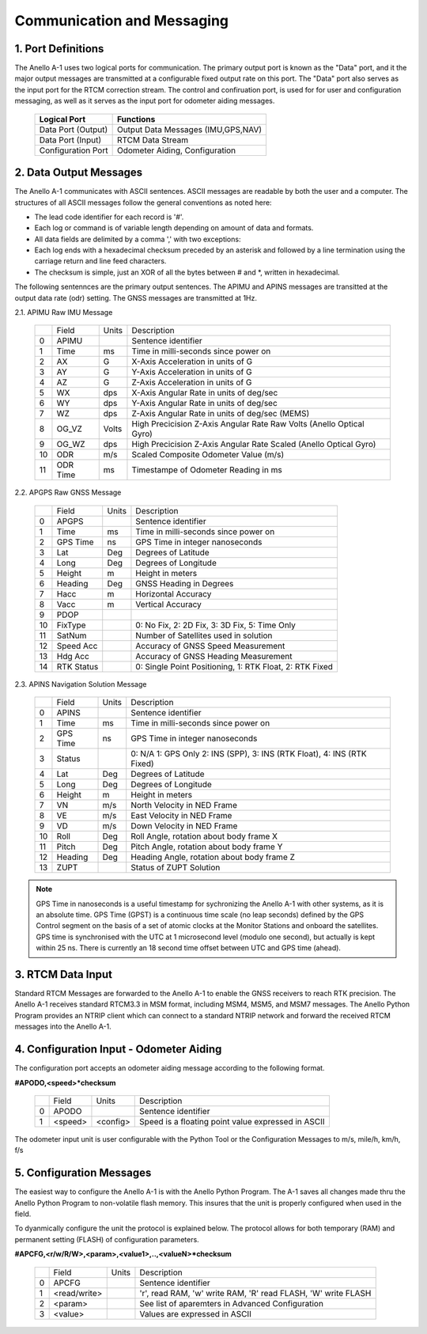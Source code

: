 Communication and Messaging
===========================

1.  Port Definitions
---------------------

The Anello A-1 uses two logical ports for communication.  The primary output port is known as the "Data" port,
and it the major output messages are transmitted at a configurable fixed output rate on this port.  The "Data"
port also serves as the input port for the RTCM correction stream.  The control and confiruation port, is used
for for user and configuration messaging, as well as it serves as the input port for odometer aiding messages.

    +-------------------------+-----------------------------------+
    | **Logical Port**        |  **Functions**                    |
    +-------------------------+-----------------------------------+
    |  Data Port  (Output)    | Output Data Messages (IMU,GPS,NAV)|
    +-------------------------+-----------------------------------+
    |  Data Port  (Input)     | RTCM Data Stream                  |
    +-------------------------+-----------------------------------+
    |  Configuration  Port    | Odometer Aiding, Configuration    |
    +-------------------------+-----------------------------------+
     

2.  Data Output Messages
-------------------------

The Anello A-1 communicates with ASCII sentences.
ASCII messages are readable by both the user and a computer. The structures of all ASCII messages follow the 
general conventions as noted here:

-	The lead code identifier for each record is '#'.
-	Each log or command is of variable length depending on amount of data and formats.
-	All data fields are delimited by a comma ',' with two exceptions:
-	Each log ends with a hexadecimal checksum preceded by an asterisk and followed by a line termination using the carriage return and line feed characters.  
-	The checksum is simple, just an XOR of all the bytes between # and *, written in hexadecimal.


The following sentennces are the primary output sentences.  The APIMU and APINS messages are transitted at the output data rate (odr) setting. The GNSS 
messages are transmitted at 1Hz.

2.1. APIMU Raw IMU Message

  +---+------------+-----------+-----------------------------------------------------------------------+
  |   | Field      |  Units    |  Description                                                          |
  +---+------------+-----------+-----------------------------------------------------------------------+
  | 0 | APIMU      |           |  Sentence identifier                                                  |
  +---+------------+-----------+-----------------------------------------------------------------------+
  | 1 | Time       |  ms       |  Time in milli-seconds since power on                                 |
  +---+------------+-----------+-----------------------------------------------------------------------+
  | 2 | AX         |  G        |  X-Axis Acceleration in units of G                                    |
  +---+------------+-----------+-----------------------------------------------------------------------+
  | 3 | AY         |  G        |  Y-Axis Acceleration in units of G                                    |
  +---+------------+-----------+-----------------------------------------------------------------------+
  | 4 | AZ         |  G        |  Z-Axis Acceleration in units of G                                    |
  +---+------------+-----------+-----------------------------------------------------------------------+
  | 5 | WX         |  dps      |  X-Axis Angular Rate in units of deg/sec                              |
  +---+------------+-----------+-----------------------------------------------------------------------+
  | 6 | WY         |  dps      |  Y-Axis Angular Rate in units of deg/sec                              |
  +---+------------+-----------+-----------------------------------------------------------------------+
  | 7 | WZ         |  dps      |  Z-Axis Angular Rate in units of deg/sec (MEMS)                       |
  +---+------------+-----------+-----------------------------------------------------------------------+
  | 8 | OG_VZ      |  Volts    |  High Precicision Z-Axis Angular Rate Raw Volts (Anello Optical Gyro) |
  +---+------------+-----------+-----------------------------------------------------------------------+
  | 9 | OG_WZ      |  dps      |  High Precicision Z-Axis Angular Rate Scaled (Anello Optical Gyro)    |
  +---+------------+-----------+-----------------------------------------------------------------------+
  | 10| ODR        |  m/s      |  Scaled Composite Odometer Value (m/s)                                |
  +---+------------+-----------+-----------------------------------------------------------------------+
  | 11| ODR Time   |  ms       |  Timestampe of Odometer Reading in ms                                 |
  +---+------------+-----------+-----------------------------------------------------------------------+
  

2.2. APGPS Raw GNSS Message

  +---+------------+-----------+-----------------------------------------------------------------------+
  |   | Field      |  Units    |  Description                                                          |
  +---+------------+-----------+-----------------------------------------------------------------------+
  | 0 | APGPS      |           |  Sentence identifier                                                  |
  +---+------------+-----------+-----------------------------------------------------------------------+
  | 1 | Time       |  ms       |  Time in milli-seconds since power on                                 |
  +---+------------+-----------+-----------------------------------------------------------------------+
  | 2 | GPS Time   |  ns       |  GPS Time in integer nanoseconds                                      |
  +---+------------+-----------+-----------------------------------------------------------------------+
  | 3 | Lat        |  Deg      |  Degrees of Latitude                                                  |
  +---+------------+-----------+-----------------------------------------------------------------------+
  | 4 | Long       |  Deg      |  Degrees of Longitude                                                 |
  +---+------------+-----------+-----------------------------------------------------------------------+
  | 5 | Height     |  m        |  Height in meters                                                     |
  +---+------------+-----------+-----------------------------------------------------------------------+
  | 6 | Heading    |  Deg      |  GNSS Heading in Degrees                                              |
  +---+------------+-----------+-----------------------------------------------------------------------+
  | 7 | Hacc       |  m        |  Horizontal Accuracy                                                  |
  +---+------------+-----------+-----------------------------------------------------------------------+
  | 8 | Vacc       |  m        |  Vertical Accuracy                                                    |
  +---+------------+-----------+-----------------------------------------------------------------------+
  | 9 | PDOP       |           |                                                                       |
  +---+------------+-----------+-----------------------------------------------------------------------+
  | 10| FixType    |           |  0: No Fix, 2: 2D Fix, 3: 3D Fix, 5: Time Only                        |
  +---+------------+-----------+-----------------------------------------------------------------------+
  | 11| SatNum     |           |  Number of Satellites used in solution                                |
  +---+------------+-----------+-----------------------------------------------------------------------+
  | 12| Speed Acc  |           |  Accuracy of GNSS Speed Measurement                                   |
  +---+------------+-----------+-----------------------------------------------------------------------+
  | 13| Hdg Acc    |           |  Accuracy of GNSS Heading Measurement                                 |
  +---+------------+-----------+-----------------------------------------------------------------------+
  | 14| RTK Status |           |  0: Single Point Positioning, 1: RTK Float, 2: RTK Fixed              |
  +---+------------+-----------+-----------------------------------------------------------------------+


2.3. APINS Navigation Solution Message

  +---+------------+-----------+------------------------------------------------------------------------------+
  |   | Field      |  Units    |  Description                                                                 |
  +---+------------+-----------+------------------------------------------------------------------------------+
  | 0 | APINS      |           |  Sentence identifier                                                         |
  +---+------------+-----------+------------------------------------------------------------------------------+
  | 1 | Time       |  ms       |  Time in milli-seconds since power on                                        |
  +---+------------+-----------+------------------------------------------------------------------------------+
  | 2 | GPS Time   |  ns       |  GPS Time in integer nanoseconds                                             |
  +---+------------+-----------+------------------------------------------------------------------------------+
  | 3 | Status     |           |  0: N/A 1: GPS Only 2: INS (SPP), 3: INS (RTK Float), 4: INS (RTK Fixed)     |
  +---+------------+-----------+------------------------------------------------------------------------------+
  | 4 | Lat        |  Deg      |  Degrees of Latitude                                                         |
  +---+------------+-----------+------------------------------------------------------------------------------+
  | 5 | Long       |  Deg      |  Degrees of Longitude                                                        |
  +---+------------+-----------+------------------------------------------------------------------------------+
  | 6 | Height     |  m        |  Height in meters                                                            |
  +---+------------+-----------+------------------------------------------------------------------------------+
  | 7 | VN         |  m/s      |  North Velocity in NED Frame                                                 |
  +---+------------+-----------+------------------------------------------------------------------------------+
  | 8 | VE         |  m/s      |  East Velocity in NED Frame                                                  |
  +---+------------+-----------+------------------------------------------------------------------------------+
  | 9 | VD         |  m/s      |  Down Velocity in NED Frame                                                  |
  +---+------------+-----------+------------------------------------------------------------------------------+
  | 10| Roll       |  Deg      |  Roll Angle, rotation about body frame X                                     |
  +---+------------+-----------+------------------------------------------------------------------------------+
  | 11| Pitch      |  Deg      |  Pitch Angle, rotation about body frame Y                                    |
  +---+------------+-----------+------------------------------------------------------------------------------+
  | 12| Heading    |  Deg      |  Heading Angle, rotation about body frame Z                                  |
  +---+------------+-----------+------------------------------------------------------------------------------+
  | 13| ZUPT       |           |  Status of ZUPT Solution                                                     |
  +---+------------+-----------+------------------------------------------------------------------------------+
.. note::
    GPS Time in nanoseconds is a useful timestamp for sychronizing the Anello A-1 with other systems, as
    it is an absolute time.  GPS Time (GPST) is a continuous time scale (no leap seconds) defined by the GPS 
    Control segment on the basis of a set of atomic clocks at the Monitor Stations and onboard the satellites.
    GPS time is synchronised with the UTC at 1 microsecond level (modulo one second), but actually is kept within 25 ns.
    There is currently an 18 second time offset between UTC and GPS time (ahead).

3.  RTCM Data Input 
----------------------

Standard RTCM Messages are forwarded to the Anello A-1 to enable the GNSS receivers to reach RTK precision.
The Anello A-1 receives standard RTCM3.3 in MSM format, including MSM4, MSM5, and MSM7 messages.  The 
Anello Python Program provides an NTRIP client which can connect to a standard NTRIP network and forward the
received RTCM messages into the Anello A-1.

4.  Configuration Input - Odometer Aiding 
------------------------------------------

The configuration port accepts an odometer aiding message according to the following format. 

**#APODO,<speed>*checksum**

  +---+------------+-----------+-----------------------------------------------------------------------+
  |   | Field      |  Units    |  Description                                                          |
  +---+------------+-----------+-----------------------------------------------------------------------+
  | 0 | APODO      |           |  Sentence identifier                                                  |
  +---+------------+-----------+-----------------------------------------------------------------------+
  | 1 | <speed>    |  <config> |  Speed is a floating point value expressed in ASCII                   |
  +---+------------+-----------+-----------------------------------------------------------------------+

The odometer input unit is user configurable with the Python Tool or the Configuration Messages to m/s, mile/h, km/h, f/s

5.  Configuration Messages
---------------------------

The easiest way to configure the Anello A-1 is with the Anello Python Program.  The A-1 saves all changes made
thru the Anello Python Program to non-volatile flash memory.  This insures that the unit is properly configured when
used in the field.  

To dyanmically configure the unit the protocol is explained below.  The protocol allows for both temporary (RAM)
and permanent setting (FLASH) of configuration parameters.

**#APCFG,<r/w/R/W>,<param>,<value1>,..,<valueN>*checksum**

  +---+------------+-----------+-----------------------------------------------------------------------+
  |   | Field      |  Units    |  Description                                                          |
  +---+------------+-----------+-----------------------------------------------------------------------+
  | 0 | APCFG      |           |  Sentence identifier                                                  |
  +---+------------+-----------+-----------------------------------------------------------------------+
  | 1 |<read/write>|           |  'r', read  RAM, 'w' write RAM, 'R' read FLASH, 'W' write FLASH       |
  +---+------------+-----------+-----------------------------------------------------------------------+
  | 2 | <param>    |           |  See list of aparemters in Advanced Configuration                     |
  +---+------------+-----------+-----------------------------------------------------------------------+
  | 3 | <value>    |           |  Values are expressed in ASCII                                        |
  +---+------------+-----------+-----------------------------------------------------------------------+


